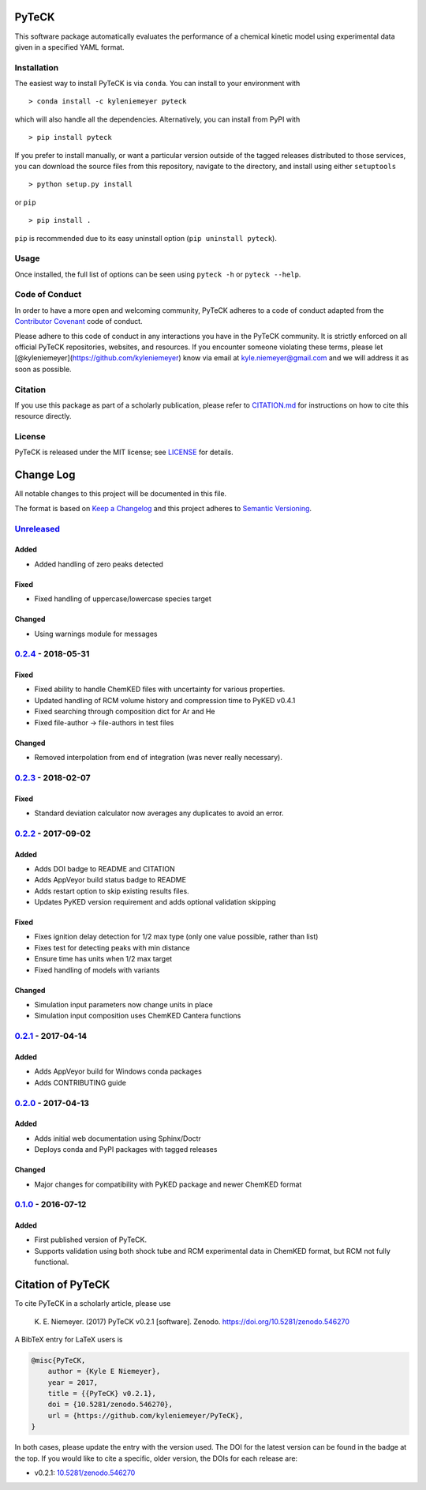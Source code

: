 PyTeCK
======

|DOI| |Build Status| |Build Status| |codecov| |Dependency Status| |Code
of Conduct| |License| |Anaconda|

This software package automatically evaluates the performance of a
chemical kinetic model using experimental data given in a specified YAML
format.

Installation
------------

The easiest way to install PyTeCK is via ``conda``. You can install to
your environment with

::

    > conda install -c kyleniemeyer pyteck

which will also handle all the dependencies. Alternatively, you can
install from PyPI with

::

    > pip install pyteck

If you prefer to install manually, or want a particular version outside
of the tagged releases distributed to those services, you can download
the source files from this repository, navigate to the directory, and
install using either ``setuptools``

::

    > python setup.py install

or ``pip``

::

    > pip install .

``pip`` is recommended due to its easy uninstall option
(``pip uninstall pyteck``).

Usage
-----

Once installed, the full list of options can be seen using ``pyteck -h``
or ``pyteck --help``.

Code of Conduct
---------------

In order to have a more open and welcoming community, PyTeCK adheres to
a code of conduct adapted from the `Contributor
Covenant <http://contributor-covenant.org>`__ code of conduct.

Please adhere to this code of conduct in any interactions you have in
the PyTeCK community. It is strictly enforced on all official PyTeCK
repositories, websites, and resources. If you encounter someone
violating these terms, please let
[@kyleniemeyer](https://github.com/kyleniemeyer) know via email at
kyle.niemeyer@gmail.com and we will address it as soon as possible.

Citation
--------

If you use this package as part of a scholarly publication, please refer
to
`CITATION.md <https://github.com/kyleniemeyer/PyTeCK/blob/master/CITATION.md>`__
for instructions on how to cite this resource directly.

License
-------

PyTeCK is released under the MIT license; see
`LICENSE <https://github.com/kyleniemeyer/PyTeCK/blob/master/LICENSE>`__
for details.

Change Log
==========

All notable changes to this project will be documented in this file.

The format is based on `Keep a Changelog <http://keepachangelog.com/>`__
and this project adheres to `Semantic
Versioning <http://semver.org/>`__.

`Unreleased <https://github.com/kyleniemeyer/PyTeCK/compare/v0.2.4...HEAD>`__
-----------------------------------------------------------------------------

Added
~~~~~

-  Added handling of zero peaks detected

Fixed
~~~~~

-  Fixed handling of uppercase/lowercase species target

Changed
~~~~~~~

-  Using warnings module for messages

`0.2.4 <https://github.com/kyleniemeyer/PyTeCK/compare/v0.2.3...0.2.4>`__ - 2018-05-31
--------------------------------------------------------------------------------------

Fixed
~~~~~

-  Fixed ability to handle ChemKED files with uncertainty for various
   properties.
-  Updated handling of RCM volume history and compression time to PyKED
   v0.4.1
-  Fixed searching through composition dict for Ar and He
-  Fixed file-author -> file-authors in test files

Changed
~~~~~~~

-  Removed interpolation from end of integration (was never really
   necessary).

`0.2.3 <https://github.com/kyleniemeyer/PyTeCK/compare/v0.2.2...0.2.3>`__ - 2018-02-07
--------------------------------------------------------------------------------------

Fixed
~~~~~

-  Standard deviation calculator now averages any duplicates to avoid an
   error.

`0.2.2 <https://github.com/kyleniemeyer/PyTeCK/compare/v0.2.1...0.2.2>`__ - 2017-09-02
--------------------------------------------------------------------------------------

Added
~~~~~

-  Adds DOI badge to README and CITATION
-  Adds AppVeyor build status badge to README
-  Adds restart option to skip existing results files.
-  Updates PyKED version requirement and adds optional validation
   skipping

Fixed
~~~~~

-  Fixes ignition delay detection for 1/2 max type (only one value
   possible, rather than list)
-  Fixes test for detecting peaks with min distance
-  Ensure time has units when 1/2 max target
-  Fixed handling of models with variants

Changed
~~~~~~~

-  Simulation input parameters now change units in place
-  Simulation input composition uses ChemKED Cantera functions

`0.2.1 <https://github.com/kyleniemeyer/PyTeCK/compare/v0.2.0...0.2.1>`__ - 2017-04-14
--------------------------------------------------------------------------------------

Added
~~~~~

-  Adds AppVeyor build for Windows conda packages
-  Adds CONTRIBUTING guide

`0.2.0 <https://github.com/kyleniemeyer/PyTeCK/compare/v0.1...0.2.0>`__ - 2017-04-13
------------------------------------------------------------------------------------

Added
~~~~~

-  Adds initial web documentation using Sphinx/Doctr
-  Deploys conda and PyPI packages with tagged releases

Changed
~~~~~~~

-  Major changes for compatibility with PyKED package and newer ChemKED
   format

`0.1.0 <https://github.com/kyleniemeyer/PyTeCK/compare/e99f757b7ea644065a0ee65ce86dbfb8f404be60...v0.1>`__ - 2016-07-12
-----------------------------------------------------------------------------------------------------------------------

Added
~~~~~

-  First published version of PyTeCK.
-  Supports validation using both shock tube and RCM experimental data
   in ChemKED format, but RCM not fully functional.

Citation of PyTeCK
==================

|DOI|

To cite PyTeCK in a scholarly article, please use

    K. E. Niemeyer. (2017) PyTeCK v0.2.1 [software]. Zenodo.
    https://doi.org/10.5281/zenodo.546270

A BibTeX entry for LaTeX users is

.. code:: tex

    @misc{PyTeCK,
        author = {Kyle E Niemeyer},
        year = 2017,
        title = {{PyTeCK} v0.2.1},
        doi = {10.5281/zenodo.546270},
        url = {https://github.com/kyleniemeyer/PyTeCK},
    }

In both cases, please update the entry with the version used. The DOI
for the latest version can be found in the badge at the top. If you
would like to cite a specific, older version, the DOIs for each release
are:

-  v0.2.1:
   `10.5281/zenodo.546270 <https://doi.org/10.5281/zenodo.546270>`__

.. |DOI| image:: https://zenodo.org/badge/53542212.svg
   :target: https://zenodo.org/badge/latestdoi/53542212
.. |Build Status| image:: https://travis-ci.org/kyleniemeyer/PyTeCK.svg?branch=master
   :target: https://travis-ci.org/kyleniemeyer/PyTeCK
.. |Build Status| image:: https://ci.appveyor.com/api/projects/status/a7a3prqgvfg8rr5f?svg=true
   :target: https://ci.appveyor.com/project/kyleniemeyer/pyteck
.. |codecov| image:: https://codecov.io/gh/kyleniemeyer/PyTeCK/branch/master/graph/badge.svg
   :target: https://codecov.io/gh/kyleniemeyer/PyTeCK
.. |Dependency Status| image:: https://dependencyci.com/github/kyleniemeyer/PyTeCK/badge
   :target: https://dependencyci.com/github/kyleniemeyer/PyTeCK
.. |Code of Conduct| image:: https://img.shields.io/badge/code%20of%20conduct-contributor%20covenant-green.svg
   :target: http://contributor-covenant.org/version/1/4/
.. |License| image:: https://img.shields.io/badge/license-MIT-blue.svg
   :target: https://opensource.org/licenses/MIT
.. |Anaconda| image:: https://anaconda.org/kyleniemeyer/pyteck/badges/version.svg
   :target: https://anaconda.org/kyleniemeyer/pyteck
